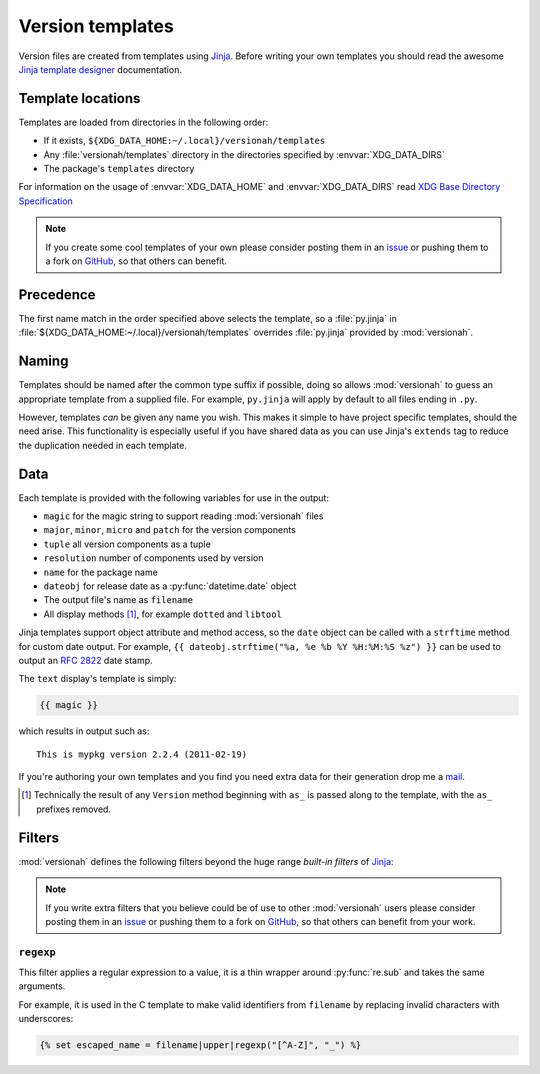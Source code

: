 Version templates
=================

Version files are created from templates using Jinja_.  Before writing your own
templates you should read the awesome `Jinja template designer`_ documentation.

Template locations
------------------

Templates are loaded from directories in the following order:

* If it exists, ``${XDG_DATA_HOME:~/.local}/versionah/templates``
* Any :file:`versionah/templates` directory in the directories specified by
  :envvar:`XDG_DATA_DIRS`
* The package's ``templates`` directory

For information on the usage of :envvar:`XDG_DATA_HOME` and
:envvar:`XDG_DATA_DIRS` read `XDG Base Directory Specification`_

.. note::

   If you create some cool templates of your own please consider posting them in
   an issue_ or pushing them to a fork on GitHub_, so that others can benefit.

Precedence
----------

The first name match in the order specified above selects the template, so a
:file:`py.jinja` in :file:`${XDG_DATA_HOME:~/.local}/versionah/templates`
overrides :file:`py.jinja` provided by :mod:`versionah`.

Naming
------

Templates should be named after the common type suffix if possible, doing so
allows :mod:`versionah` to guess an appropriate template from a supplied file.
For example, ``py.jinja`` will apply by default to all files ending in ``.py``.

However, templates *can* be given any name you wish.  This makes it simple to
have project specific templates, should the need arise.  This functionality is
especially useful if you have shared data as you can use Jinja's ``extends`` tag
to reduce the duplication needed in each template.

Data
----

Each template is provided with the following variables for use in the output:

* ``magic`` for the magic string to support reading :mod:`versionah` files
* ``major``, ``minor``, ``micro`` and ``patch`` for the version components
* ``tuple`` all version components as a tuple
* ``resolution`` number of components used by version
* ``name`` for the package name
* ``dateobj`` for release date as a :py:func:`datetime.date` object
* The output file's name as ``filename``
* All display methods [#]_, for example ``dotted`` and ``libtool``

Jinja templates support object attribute and method access, so the ``date``
object can be called with a ``strftime`` method for custom date output.  For
example, ``{{ dateobj.strftime("%a, %e %b %Y %H:%M:%S %z") }}`` can be used to
output an :rfc:`2822` date stamp.

The ``text`` display's template is simply:

.. code-block:: jinja

    {{ magic }}

which results in output such as::

    This is mypkg version 2.2.4 (2011-02-19)

If you're authoring your own templates and you find you need extra data for
their generation drop me a mail_.

.. [#] Technically the result of any ``Version`` method beginning with ``as_``
       is passed along to the template, with the ``as_`` prefixes removed.

Filters
-------

:mod:`versionah` defines the following filters beyond the huge range `built-in
filters` of Jinja_:

.. note::

   If you write extra filters that you believe could be of use to other
   :mod:`versionah` users please consider posting them in an issue_ or pushing
   them to a fork on GitHub_, so that others can benefit from your work.

``regexp``
''''''''''

This filter applies a regular expression to a value, it is a thin wrapper around
:py:func:`re.sub` and takes the same arguments.

For example, it is used in the C template to make valid identifiers from
``filename`` by replacing invalid characters with underscores:

.. code-block:: jinja

    {% set escaped_name = filename|upper|regexp("[^A-Z]", "_") %}

.. _Jinja: http://jinja.pocoo.org/
.. _Jinja template designer: http://jinja.pocoo.org/docs/templates/
.. _XDG Base Directory Specification: http://standards.freedesktop.org/basedir-spec/basedir-spec-latest.html
.. _issue: https://github.com/JNRowe/versionah/issues
.. _GitHub: https://github.com/JNRowe/versionah/
.. _mail: jnrowe@gmail.com
.. _built-in filters: http://jinja.pocoo.org/docs/templates/#list-of-builtin-filters
